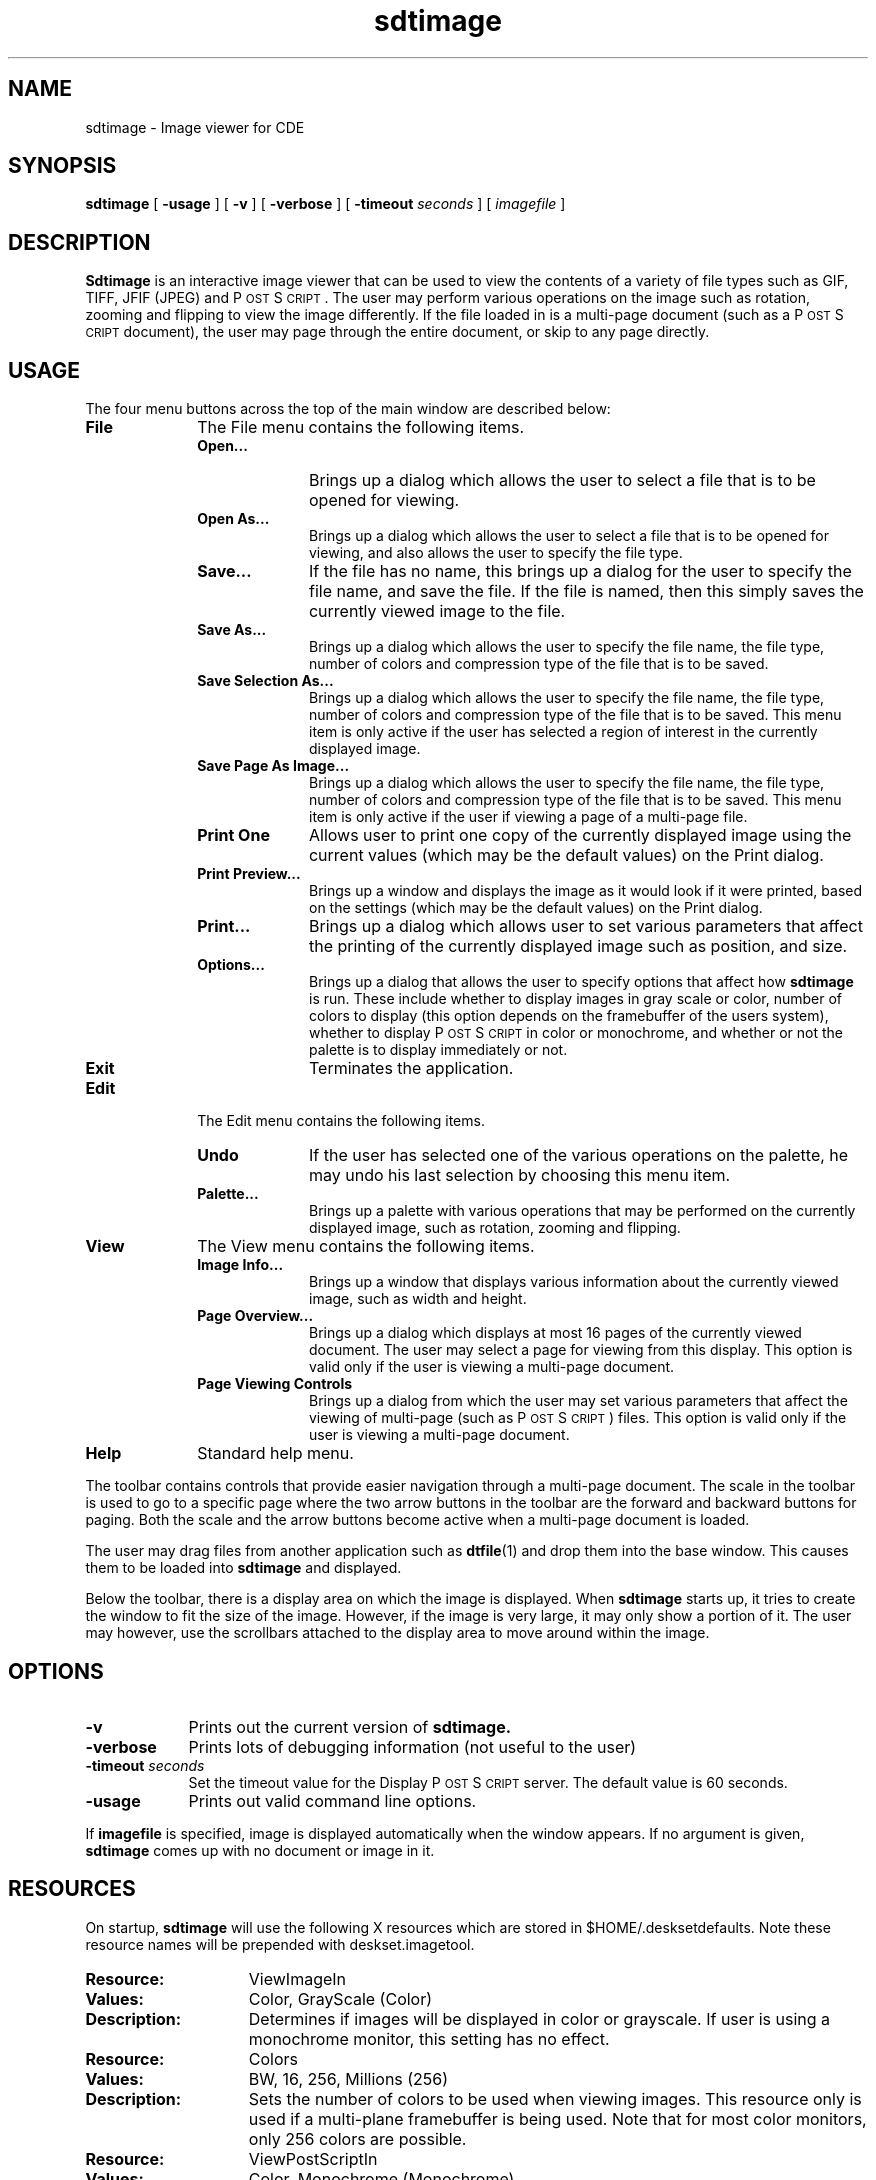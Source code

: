 .\" Copyright (c) 1994 - Sun Microsystems, Inc.
.TH sdtimage 1  "25 March 1994"
.ds Ps P\s-2OST\s+2S\s-2CRIPT\s+2
.IX "sdtimage" "" "\f3sdtimage\f1(1) \(em Image viewing application" ""
.IX "images" "OpenWindows" "images" "OpenWindows viewing program \(em \f3sdtimage\f1(1)"
.SH NAME
sdtimage \- Image viewer for CDE
.SH SYNOPSIS
.B sdtimage
[
.B \-usage
] [
.B \-v
] [
.B \-verbose
] [
.BI \-timeout " seconds" 
] [
.I imagefile
]
.SH DESCRIPTION
\f3Sdtimage\f1 is an interactive image viewer that
can be used to view the contents of a variety of file types such as
GIF, TIFF, JFIF (JPEG) and \*(Ps.
The user may perform various operations on the image such as rotation,
zooming and flipping to view the image differently.
If the file loaded in is a multi-page document (such as a \*(Ps document),
the user may page through the entire document, or skip to any page directly.
.LP
.SH USAGE
The four menu buttons across the top of the main window are
described below:
.TP 10
.B File        
The File menu contains the following items.
.RS
.TP 10
.B Open...
Brings up a dialog which allows the user to select a file that is to
be opened for viewing.
.TP 
.B Open As...
Brings up a dialog which allows the user to select a file that is to
be opened for viewing, and also allows the user to specify the file type.
.TP
.B Save...
If the file has no name, this brings up a dialog for the user to specify
the file name, and save the file.
If the file is named, then this simply saves the currently viewed image
to the file. 
.TP 
.B Save As...
Brings up a dialog which allows the user to specify the file name, the file
type, number of colors and compression type of the file that is to be saved.
.TP 
.B Save Selection As...
Brings up a dialog which allows the user to specify the file name, the file type,
number of colors and compression type of the file that is to be saved.
This menu item is only active if the user has selected a region of interest
in the currently displayed image.
.TP 
.B Save Page As Image...
Brings up a dialog which allows the user to specify the file name, the file type,
number of colors and compression type of the file that is to be saved.
This menu item is only active if the user if viewing a page of a multi-page file.
.TP 
.B Print One
Allows user to print one copy of the currently displayed image using the 
current values (which may be the default values) on the Print dialog.
.TP 
.B Print Preview...
Brings up a window and displays the image as it would look if it were printed,
based on the settings (which may be the default values) on the Print dialog.
.TP 
.B Print...
Brings up a dialog which allows user to set various parameters that affect the
printing of the currently displayed image such as position, and size.
.TP
.B Options...
Brings up a dialog that allows the user to specify options that affect how
.B sdtimage
is run.
These include whether to display images in gray scale or color, number of colors
to display (this option depends on the framebuffer of the users system),
whether to display \*(Ps in color or monochrome, and
whether or not the palette is to display immediately or not.
.TP
.B Exit
Terminates the application.
.RE
.TP 10
.B Edit
The Edit menu contains the following items.
.RS
.TP 10
.B Undo
If the user has selected one of the various operations on the palette, he may
undo his last selection by choosing this menu item.
.TP
.B Palette...
Brings up a palette with various operations that may be performed on the currently
displayed image, such as rotation, zooming and flipping.
.RE
.TP 10
.B View
The View menu contains the following items.
.RS
.TP 10
.B Image Info...
Brings up a window that displays various information about the currently viewed
image, such as width and height.
.TP 
.B Page Overview...
Brings up a dialog which displays at most 16 pages of the currently viewed document.
The user may select a page for viewing from this display.
This option is valid only if the user is viewing a multi-page document.
.TP 
.B Page Viewing Controls
Brings up a dialog from which the user may set various parameters that affect
the viewing of multi-page (such as \*(Ps) files.
This option is valid only if the user is viewing a multi-page document.
.RE
.TP 10
.B Help
Standard help menu.
.sp
.PP
The toolbar contains controls that provide easier navigation 
through a 
multi-page document.
The scale in the toolbar is used to go to a specific page
where the two arrow buttons in the toolbar are the forward and 
backward buttons for paging.  Both the scale and the arrow buttons 
become active when a multi-page document is loaded.
.sp
The user may drag files from another application such as 
.BR dtfile (1)
and drop them into the base window.
This causes them to be loaded into \f3sdtimage\f1 and displayed.
.sp
Below the toolbar, there is a display area on which the image is displayed.
When \f3sdtimage\f1
starts up, it tries to create the window to fit the size of the image.
However, if the image is very large, it may only show a portion of it.
The user may however, use the scrollbars attached to the display area
to move around within the image.
.SH OPTIONS
.TP 9
.B \-v
Prints out the current version of
.B sdtimage.
.TP 9
.B \-verbose
Prints lots of debugging information (not useful to the user)
.TP 9
.BI \-timeout " seconds"
Set the timeout value for the 
Display \*(Ps server.  The default value is 60 seconds.
.TP 9
.B \-usage
Prints out valid command line options.
.PP
If \f3imagefile\f1 is specified, image is displayed automatically 
when
the window appears.
If no argument is given,
.B sdtimage
comes up with no document or image in it. 
.SH RESOURCES 
.PP
On startup, 
.B sdtimage 
will use the following X resources which are 
stored in $HOME/.desksetdefaults.
Note these resource names will be prepended with deskset.imagetool.
.TP 15
.PD 0
.B Resource:
ViewImageIn
.TP 
.B Values: 
Color, GrayScale (Color)
.TP
.B Description:
Determines if images will be displayed in color or grayscale. If user
is using a monochrome monitor, this setting has no effect.
.sp
.TP 15
.PD 0
.B Resource:
Colors
.TP
.B Values:
BW, 16, 256, Millions (256)
.TP
.B Description:
Sets the number of colors to be used when viewing images. This resource
only is used if a multi-plane framebuffer is being used. Note that for
most color monitors, only 256 colors are possible.
.sp
.TP 15
.PD 0
.B Resource:
ViewPostScriptIn
.TP
.B Values:
Color, Monochrome (Monochrome)
.TP
.B Description:
Determines if a \*(Ps file will be displayed in Color or Monochrome. 
Setting this resource to Monochrome will reduce the number of colors 
allocated in the colormap and  will reduce the chances of color flashing.  
If user is using a monochrome monitor, this setting has no effect.
.sp
.TP 15
.PD 0
.B Resource:
DisplayPalette
.TP
.B Values:
True, False (True)
.TP
.B Description:
Determines if palette is automatically displayed when first image is
opened by 
.B sdtimage.
.sp
.TP 15
.PD 0
.B Resource:
TTTimeoutSecs
.TP
.B Values:
Integer Value (300)
.TP
.B Description:
Number of seconds which will leave 
.B sdtimage 
running as a background process
even after the user exits the program.  This timeout value applies 
only when 
.B sdtimage 
is started by ttsession.
.sp
.TP 15
.PD 0
.B Resource:
UseDSC
.TP 
.B Values:
True, False (False)
.TP
.B Description:
Determines how \*(Ps documents are interpreted.
A well written \*(Ps file contains Document Structuring
Comments which separate various sections of the document.
If the comments are used correctly, then it is easy to
determine where each page of the document begins and ends.
By default, 
.B sdtimage
does not look for these comments when determining pages.
Because of this, backward paging can be slow
since the only way to verify that the displayed page will
look correct is to begin at the beginning of the document
and render pages until the desired page is found.
If the user finds that the performance is not acceptable,
then this resource may be set, at which time,
.B sdtimage
will use the Document Structuring Comments to determine where
each page begins and ends.
Note that this may help performance, but that displayed
pages may not look correct due to no comments being found
in the document, or the comments being used incorrectly.
.sp
.sp .5
.SH "SEE ALSO"
.BR dps (7)
.br
.TZ SSUG
.sp
.SH TRADEMARK
\*(Ps is a registered trademark of Adobe Systems, Inc.
